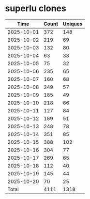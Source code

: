 * superlu clones
|       Time |   Count | Uniques |
|------------+---------+---------|
| 2025-10-01 |     372 |     148 |
| 2025-10-02 |     219 |      69 |
| 2025-10-03 |     132 |      80 |
| 2025-10-04 |      63 |      33 |
| 2025-10-05 |      75 |      32 |
| 2025-10-06 |     235 |      65 |
| 2025-10-07 |     160 |      68 |
| 2025-10-08 |     249 |      57 |
| 2025-10-09 |     185 |      49 |
| 2025-10-10 |     218 |      66 |
| 2025-10-11 |     127 |      84 |
| 2025-10-12 |     189 |      51 |
| 2025-10-13 |     248 |      78 |
| 2025-10-14 |     351 |      85 |
| 2025-10-15 |     388 |     102 |
| 2025-10-16 |     304 |      77 |
| 2025-10-17 |     269 |      65 |
| 2025-10-18 |     112 |      40 |
| 2025-10-19 |     145 |      44 |
| 2025-10-20 |      70 |      25 |
|------------+---------+---------|
| Total      |    4111 |    1318 |
